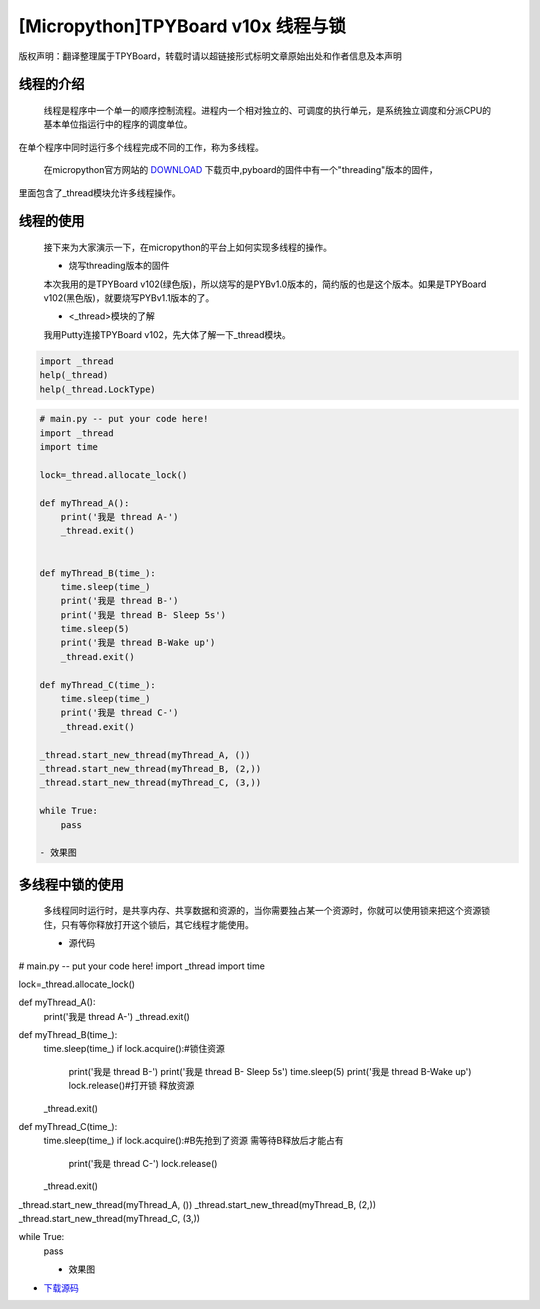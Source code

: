 .. _quickref:

[Micropython]TPYBoard v10x 线程与锁
========================================================

版权声明：翻译整理属于TPYBoard，转载时请以超链接形式标明文章原始出处和作者信息及本声明


线程的介绍
---------------------
   
    线程是程序中一个单一的顺序控制流程。进程内一个相对独立的、可调度的执行单元，是系统独立调度和分派CPU的基本单位指运行中的程序的调度单位。
在单个程序中同时运行多个线程完成不同的工作，称为多线程。

    在micropython官方网站的 `DOWNLOAD <http://micropython.org/download>`_ 下载页中,pyboard的固件中有一个"threading"版本的固件，
里面包含了_thread模块允许多线程操作。


线程的使用
---------------------

    接下来为大家演示一下，在micropython的平台上如何实现多线程的操作。
    
    - 烧写threading版本的固件
    
    本次我用的是TPYBoard v102(绿色版)，所以烧写的是PYBv1.0版本的，简约版的也是这个版本。如果是TPYBoard v102(黑色版)，就要烧写PYBv1.1版本的了。

    - <_thread>模块的了解
    
    我用Putty连接TPYBoard v102，先大体了解一下_thread模块。
    
.. code-block:: python    
    
    import _thread
    help(_thread)
    help(_thread.LockType)

    
.. image:: ../img/thread_1.png


    
    - 源代码

.. code-block:: python

    # main.py -- put your code here!
    import _thread
    import time
     
    lock=_thread.allocate_lock()
     
    def myThread_A():
        print('我是 thread A-')
        _thread.exit()
     
     
    def myThread_B(time_):
        time.sleep(time_)
        print('我是 thread B-')
        print('我是 thread B- Sleep 5s')
        time.sleep(5)
        print('我是 thread B-Wake up')
        _thread.exit()
     
    def myThread_C(time_):
        time.sleep(time_)
        print('我是 thread C-')
        _thread.exit()
     
    _thread.start_new_thread(myThread_A, ())
    _thread.start_new_thread(myThread_B, (2,))
    _thread.start_new_thread(myThread_C, (3,))
     
    while True:
        pass

    - 效果图
    
.. image:: ../img/thread_2.png
    

    
多线程中锁的使用
---------------------

    多线程同时运行时，是共享内存、共享数据和资源的，当你需要独占某一个资源时，你就可以使用锁来把这个资源锁住，只有等你释放打开这个锁后，其它线程才能使用。
    
    - 源代码
    
.. code-block:: python

# main.py -- put your code here!
import _thread
import time
 
lock=_thread.allocate_lock()
 
def myThread_A():
    print('我是 thread A-')
    _thread.exit()
 
 
def myThread_B(time_):
    time.sleep(time_)
    if lock.acquire():#锁住资源
        print('我是 thread B-')
        print('我是 thread B- Sleep 5s')
        time.sleep(5)
        print('我是 thread B-Wake up')
        lock.release()#打开锁 释放资源
    _thread.exit()
 
def myThread_C(time_):
    time.sleep(time_)
    if lock.acquire():#B先抢到了资源 需等待B释放后才能占有
        print('我是 thread C-')
        lock.release()
    _thread.exit()
 
_thread.start_new_thread(myThread_A, ())
_thread.start_new_thread(myThread_B, (2,))
_thread.start_new_thread(myThread_C, (3,))
 
while True:
    pass
    
    
    - 效果图
    
.. image:: ../img/thread_3.png

- `下载源码 <https://github.com/TPYBoard/TPYBoard-v10x>`_
